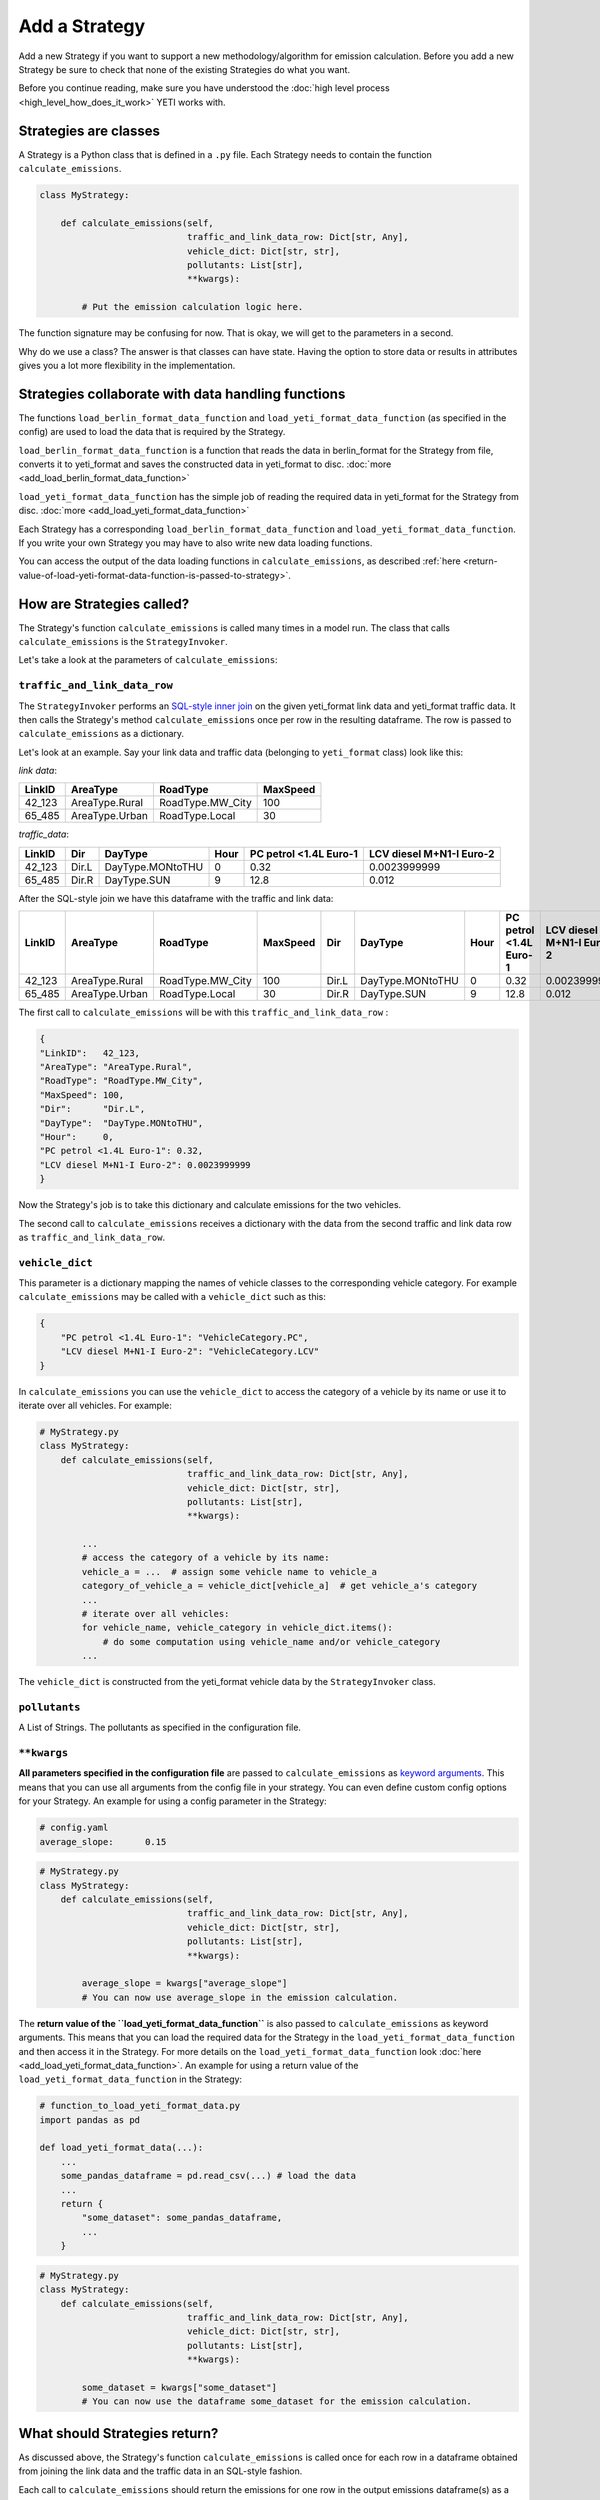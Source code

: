 .. _add-strategy:

Add a Strategy
==============

Add a new Strategy if you want to support a new methodology/algorithm for emission calculation.
Before you add a new Strategy be sure to check that none of the existing Strategies do what you want.

Before you continue reading, make sure you have understood the :doc:`high level process <high_level_how_does_it_work>`
YETI works with.

Strategies are classes
----------------------

A Strategy is a Python class that is defined in a ``.py`` file. Each Strategy needs to contain the function
``calculate_emissions``.

.. code-block:: python

    class MyStrategy:

        def calculate_emissions(self,
                                traffic_and_link_data_row: Dict[str, Any],
                                vehicle_dict: Dict[str, str],
                                pollutants: List[str],
                                **kwargs):

            # Put the emission calculation logic here.

The function signature may be confusing for now. That is okay, we will get to the parameters in a second.

Why do we use a class? The answer is that classes can have state. Having the option to store data or results
in attributes gives you a lot more flexibility in the implementation.

Strategies collaborate with data handling functions
---------------------------------------------------

The functions ``load_berlin_format_data_function`` and ``load_yeti_format_data_function`` (as specified in the config)
are used to load the data that is required by the Strategy.

``load_berlin_format_data_function`` is a function that reads the data in berlin_format for the Strategy from file,
converts it to yeti_format and saves the constructed data in yeti_format to disc. :doc:`more <add_load_berlin_format_data_function>`

``load_yeti_format_data_function`` has the simple job of reading the required data in yeti_format for the Strategy from
disc. :doc:`more <add_load_yeti_format_data_function>`

Each Strategy has a corresponding ``load_berlin_format_data_function`` and ``load_yeti_format_data_function``.
If you write your own Strategy you may have to also write new data loading functions.

You can access the output of the data loading functions in ``calculate_emissions``, as described
:ref:`here <return-value-of-load-yeti-format-data-function-is-passed-to-strategy>`.

How are Strategies called?
--------------------------

The Strategy's function ``calculate_emissions`` is called many times in a model run. The class that calls
``calculate_emissions`` is the ``StrategyInvoker``.

Let's take a look at the parameters of ``calculate_emissions``:

``traffic_and_link_data_row``
^^^^^^^^^^^^^^^^^^^^^^^^^^^^^
The ``StrategyInvoker`` performs an
`SQL-style inner join <https://www.w3resource.com/sql/joins/perform-an-inner-join.php>`_ on the given
yeti_format link data and yeti_format traffic data. It then calls the Strategy's method ``calculate_emissions`` once per row
in the resulting dataframe. The row is passed to ``calculate_emissions`` as a dictionary.

Let's look at an example. Say your link data and traffic data (belonging to ``yeti_format`` class) look like this:

*link data*:

====== ============== ================ ========
LinkID AreaType       RoadType         MaxSpeed
====== ============== ================ ========
42_123 AreaType.Rural RoadType.MW_City 100
65_485 AreaType.Urban RoadType.Local   30
====== ============== ================ ========

*traffic_data*:

====== ===== ================ ==== ====================== ========================
LinkID Dir   DayType          Hour PC petrol <1.4L Euro-1 LCV diesel M+N1-I Euro-2
====== ===== ================ ==== ====================== ========================
42_123 Dir.L DayType.MONtoTHU 0    0.32                   0.0023999999
65_485 Dir.R DayType.SUN      9    12.8                   0.012
====== ===== ================ ==== ====================== ========================

After the SQL-style join we have this dataframe with the traffic and link data:

====== ============== ================ ======== ===== ================ ==== ====================== ========================
LinkID AreaType       RoadType         MaxSpeed Dir   DayType          Hour PC petrol <1.4L Euro-1 LCV diesel M+N1-I Euro-2
====== ============== ================ ======== ===== ================ ==== ====================== ========================
42_123 AreaType.Rural RoadType.MW_City 100      Dir.L DayType.MONtoTHU 0    0.32                   0.0023999999
65_485 AreaType.Urban RoadType.Local   30       Dir.R DayType.SUN      9    12.8                   0.012
====== ============== ================ ======== ===== ================ ==== ====================== ========================

The first call to ``calculate_emissions`` will be with this ``traffic_and_link_data_row`` :

.. code-block:: python

    {
    "LinkID":   42_123,
    "AreaType": "AreaType.Rural",
    "RoadType": "RoadType.MW_City",
    "MaxSpeed": 100,
    "Dir":      "Dir.L",
    "DayType":  "DayType.MONtoTHU",
    "Hour":     0,
    "PC petrol <1.4L Euro-1": 0.32,
    "LCV diesel M+N1-I Euro-2": 0.0023999999
    }

Now the Strategy's job is to take this dictionary and calculate emissions for the two vehicles.

The second call to ``calculate_emissions`` receives a dictionary with the data from the second
traffic and link data row as ``traffic_and_link_data_row``.

``vehicle_dict``
^^^^^^^^^^^^^^^^
This parameter is a dictionary mapping the names of vehicle classes to the corresponding vehicle category. For example
``calculate_emissions`` may be called with a ``vehicle_dict`` such as this:

.. code-block:: python

    {
        "PC petrol <1.4L Euro-1": "VehicleCategory.PC",
        "LCV diesel M+N1-I Euro-2": "VehicleCategory.LCV"
    }

In ``calculate_emissions`` you can use the ``vehicle_dict`` to access the category of a vehicle by its name or
use it to iterate over all vehicles. For example:

.. code-block:: python

    # MyStrategy.py
    class MyStrategy:
        def calculate_emissions(self,
                                traffic_and_link_data_row: Dict[str, Any],
                                vehicle_dict: Dict[str, str],
                                pollutants: List[str],
                                **kwargs):

            ...
            # access the category of a vehicle by its name:
            vehicle_a = ...  # assign some vehicle name to vehicle_a
            category_of_vehicle_a = vehicle_dict[vehicle_a]  # get vehicle_a's category
            ...
            # iterate over all vehicles:
            for vehicle_name, vehicle_category in vehicle_dict.items():
                # do some computation using vehicle_name and/or vehicle_category
            ...


The ``vehicle_dict`` is constructed from the yeti_format vehicle data by the ``StrategyInvoker`` class.

``pollutants``
^^^^^^^^^^^^^^
A List of Strings. The pollutants as specified in the configuration file.

``**kwargs``
^^^^^^^^^^^^
**All parameters specified in the configuration file** are passed to ``calculate_emissions`` as
`keyword arguments <https://treyhunner.com/2018/04/keyword-arguments-in-python/>`_. This means that you
can use all arguments from the config file in your strategy. You can even define custom
config options for your Strategy. An example for using a config parameter in the Strategy:

.. code-block:: yaml

    # config.yaml
    average_slope:      0.15

.. code-block:: python

    # MyStrategy.py
    class MyStrategy:
        def calculate_emissions(self,
                                traffic_and_link_data_row: Dict[str, Any],
                                vehicle_dict: Dict[str, str],
                                pollutants: List[str],
                                **kwargs):

            average_slope = kwargs["average_slope"]
            # You can now use average_slope in the emission calculation.

.. _return-value-of-load-yeti-format-data-function-is-passed-to-strategy:

The **return value of the ``load_yeti_format_data_function``** is also passed to ``calculate_emissions`` as keyword
arguments. This means that you can load the required data for the Strategy in the
``load_yeti_format_data_function`` and then access it in the Strategy. For more details
on the ``load_yeti_format_data_function`` look :doc:`here <add_load_yeti_format_data_function>`.
An example for using a return value of the ``load_yeti_format_data_function`` in the Strategy:

.. code-block:: python

    # function_to_load_yeti_format_data.py
    import pandas as pd

    def load_yeti_format_data(...):
        ...
        some_pandas_dataframe = pd.read_csv(...) # load the data
        ...
        return {
            "some_dataset": some_pandas_dataframe,
            ...
        }

.. code-block:: python

    # MyStrategy.py
    class MyStrategy:
        def calculate_emissions(self,
                                traffic_and_link_data_row: Dict[str, Any],
                                vehicle_dict: Dict[str, str],
                                pollutants: List[str],
                                **kwargs):

            some_dataset = kwargs["some_dataset"]
            # You can now use the dataframe some_dataset for the emission calculation.

What should Strategies return?
------------------------------
As discussed above, the Strategy's function ``calculate_emissions`` is called once for each row in a dataframe
obtained from joining the link data and the traffic data in an SQL-style fashion.

Each call to ``calculate_emissions`` should return the emissions for one row in the output emissions dataframe(s) as
a dictionary. It is important to note that you should return the emissions for all pollutants.

The ``StrategyInvoker`` will associate the emissions with the right link ID, day type, hour and direction and
save the emissions to disc.

One emissions file per pollutant
^^^^^^^^^^^^^^^^^^^^^^^^^^^^^^^^
Most Strategies want to output a single csv file for each pollutant with emission data for that pollutant.
To do so, a Strategy should return one dictionary with emissions per pollutant in the parameter ``pollutants``
on each call to ``calculate_emissions``.

For example:

Let's say ``calculate_emissions`` was called with this ``traffic_and_link_data_row``:

.. code-block:: python

    {
    "LinkID":   42_123,
    "AreaType": "AreaType.Rural",
    "RoadType": "RoadType.MW_City",
    "MaxSpeed": 100,
    "Dir":      "Dir.L",
    "DayType":  "DayType.MONtoTHU",
    "Hour":     0,
    "PC petrol <1.4L Euro-1": 0.32,
    "LCV diesel M+N1-I Euro-2": 0.0023999999
    }

Also let's say that the parameter pollutants is ``[PollutantType.NOx, PollutantType.CO]``.

The Strategy should then return a dictionary in this format:

.. code-block:: python

    {
    "PollutantType.NOx": {
        "PC petrol <1.4L Euro-1":   some_emissions_value_for_NOx,
        "LCV diesel M+N1-I Euro-2": some_other_emissions_value_for_NOx
        },
    "PollutantType.CO": {
        "PC petrol <1.4L Euro-1":   some_emissions_value_for_CO,
        "LCV diesel M+N1-I Euro-2": some_other_emissions_value_for_CO
        }
    }

This will result in the following rows being added to the emissions dataframes that are saved to disc:

NOx emissions:

====== ===== ================ ==== ============================ ==================================
LinkID Dir   DayType          Hour PC petrol <1.4L Euro-1 LCV   diesel M+N1-I Euro-2
====== ===== ================ ==== ============================ ==================================
42_123 Dir.L DayType.MONtoTHU 0    some_emissions_value_for_NOx some_other_emissions_value_for_NOx
====== ===== ================ ==== ============================ ==================================

CO emissions:

====== ===== ================ ==== ============================ ==================================
LinkID Dir   DayType          Hour PC petrol <1.4L Euro-1 LCV   diesel M+N1-I Euro-2
====== ===== ================ ==== ============================ ==================================
42_123 Dir.L DayType.MONtoTHU 0    some_emissions_value_for_CO  some_other_emissions_value_for_CO
====== ===== ================ ==== ============================ ==================================

Multiple emission files per pollutant
^^^^^^^^^^^^^^^^^^^^^^^^^^^^^^^^^^^^^
Some Strategies want to output multiple emissions files per pollutant. This can be done by adding more
dictionaries to the return dictionary.

For example:

Let's say that ``calculate_emissions`` is called with the same ``pollutants`` and ``traffic_and_link_data`` as in
the example above.
If we want the Strategy to output two emissions files per pollutant, we should return a dictionary like this:

.. code-block:: python

    {
    "PollutantType.NOx_type_A":
        {
        "PC petrol <1.4L Euro-1": some type a emissions value for NOx,
        "LCV diesel M+N1-I Euro-2": some other type a emissions value for NOx,
        ...
        },
    "PollutantType.NOx_type_B":
        {
        "PC petrol <1.4L Euro-1": some type b emissions value for NOx,
        "LCV diesel M+N1-I Euro-2": some other type b emissions value for NOx,
        ...
        },
    "PollutantType.CO_type_A":
        {
        "PC petrol <1.4L Euro-1": some type a emissions value for CO,
        "LCV diesel M+N1-I Euro-2": some other type a emissions value for CO,
        ...
        },
    "PollutantType.CO_type_B":
        {
        "PC petrol <1.4L Euro-1": some type b emissions value for CO,
        "LCV diesel M+N1-I Euro-2": some other type b emissions value for CO,
        ...
        }
    }

This will create two emissions files per pollutant, one with type a emissions and one with type b emissions. You don't need
to stick to the names "type_A" and "type_B". Also you can return as many nested dictionaries as you want to create
as many emissions files as you want.